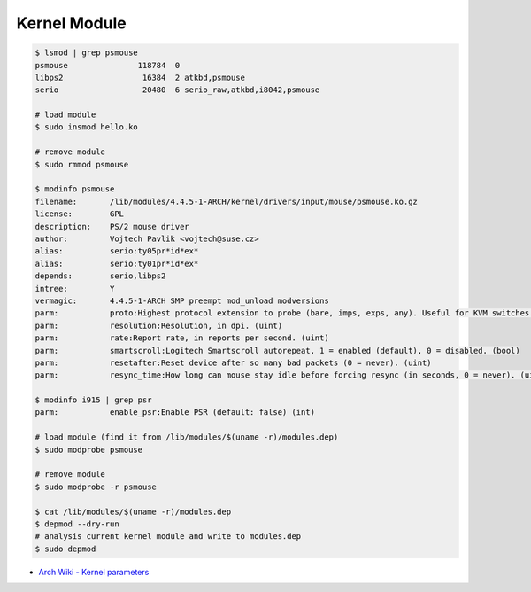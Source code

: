 ========================================
Kernel Module
========================================

.. code-block:: sh

    $ lsmod | grep psmouse
    psmouse               118784  0
    libps2                 16384  2 atkbd,psmouse
    serio                  20480  6 serio_raw,atkbd,i8042,psmouse

    # load module
    $ sudo insmod hello.ko

    # remove module
    $ sudo rmmod psmouse

    $ modinfo psmouse
    filename:       /lib/modules/4.4.5-1-ARCH/kernel/drivers/input/mouse/psmouse.ko.gz
    license:        GPL
    description:    PS/2 mouse driver
    author:         Vojtech Pavlik <vojtech@suse.cz>
    alias:          serio:ty05pr*id*ex*
    alias:          serio:ty01pr*id*ex*
    depends:        serio,libps2
    intree:         Y
    vermagic:       4.4.5-1-ARCH SMP preempt mod_unload modversions
    parm:           proto:Highest protocol extension to probe (bare, imps, exps, any). Useful for KVM switches. (proto_abbrev)
    parm:           resolution:Resolution, in dpi. (uint)
    parm:           rate:Report rate, in reports per second. (uint)
    parm:           smartscroll:Logitech Smartscroll autorepeat, 1 = enabled (default), 0 = disabled. (bool)
    parm:           resetafter:Reset device after so many bad packets (0 = never). (uint)
    parm:           resync_time:How long can mouse stay idle before forcing resync (in seconds, 0 = never). (uint)

    $ modinfo i915 | grep psr
    parm:           enable_psr:Enable PSR (default: false) (int)

    # load module (find it from /lib/modules/$(uname -r)/modules.dep)
    $ sudo modprobe psmouse

    # remove module
    $ sudo modprobe -r psmouse

    $ cat /lib/modules/$(uname -r)/modules.dep
    $ depmod --dry-run
    # analysis current kernel module and write to modules.dep
    $ sudo depmod


* `Arch Wiki - Kernel parameters <https://wiki.archlinux.org/index.php/Kernel_parameters>`_
